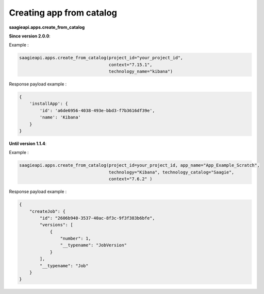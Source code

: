 Creating app from catalog
-------------------------

**saagieapi.apps.create_from_catalog**

**Since version 2.0.0**:

Example :

.. code:: python

   saagieapi.apps.create_from_catalog(project_id="your_project_id",
                                      context="7.15.1",
                                      technology_name="kibana")

Response payload example :

.. code:: python

   {
       'installApp': {
           'id': 'a6de6956-4038-493e-bbd3-f7b3616df39e',
           'name': 'Kibana'
       }
   }


**Until version 1.1.4**:

Example :

.. code:: python

   saagieapi.apps.create_from_catalog(project_id=your_project_id, app_name="App_Example_Scratch",
                                      technology="Kibana", technology_catalog="Saagie",
                                      context="7.6.2" )

Response payload example :

.. code:: python

   {
       "createJob": {
           "id": "2606b940-3537-40ac-8f3c-9f3f383b6bfe",
           "versions": [
               {
                   "number": 1,
                   "__typename": "JobVersion"
               }
           ],
           "__typename": "Job"
       }
   }
